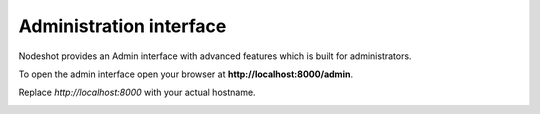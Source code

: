 ************************
Administration interface
************************

Nodeshot provides an Admin interface with advanced features which is built for administrators.

To open the admin interface open your browser at **http://localhost:8000/admin**.

Replace *http://localhost:8000* with your actual hostname.

.. image:: admin.png